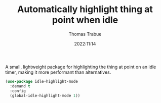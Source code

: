 #+TITLE:   Automatically highlight thing at point when idle
#+AUTHOR:  Thomas Trabue
#+EMAIL:   tom.trabue@gmail.com
#+DATE:    2022:11:14
#+TAGS:    highlight idle lightweight
#+STARTUP: fold

A small, lightweight package for highlighting the thing at point on an idle
timer, making it more performant than alternatives.

#+begin_src emacs-lisp
  (use-package idle-highlight-mode
    :demand t
    :config
    (global-idle-highlight-mode 1))
#+end_src
